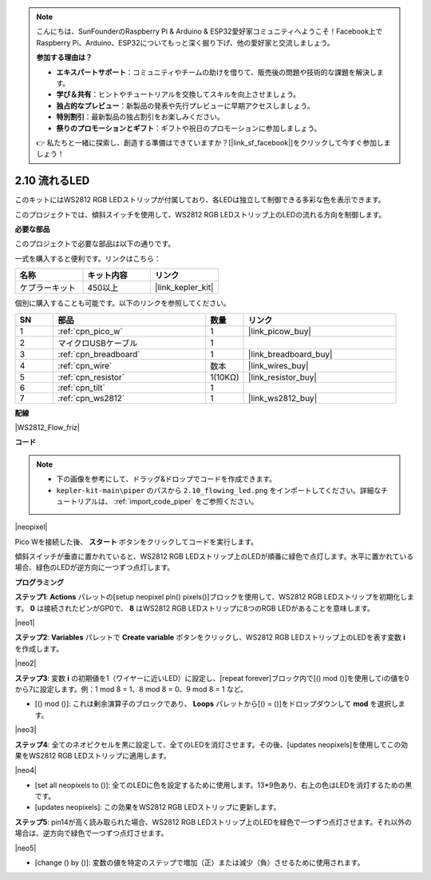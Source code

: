 .. note::

    こんにちは、SunFounderのRaspberry Pi & Arduino & ESP32愛好家コミュニティへようこそ！Facebook上でRaspberry Pi、Arduino、ESP32についてもっと深く掘り下げ、他の愛好家と交流しましょう。

    **参加する理由は？**

    - **エキスパートサポート**：コミュニティやチームの助けを借りて、販売後の問題や技術的な課題を解決します。
    - **学び＆共有**：ヒントやチュートリアルを交換してスキルを向上させましょう。
    - **独占的なプレビュー**：新製品の発表や先行プレビューに早期アクセスしましょう。
    - **特別割引**：最新製品の独占割引をお楽しみください。
    - **祭りのプロモーションとギフト**：ギフトや祝日のプロモーションに参加しましょう。

    👉 私たちと一緒に探索し、創造する準備はできていますか？[|link_sf_facebook|]をクリックして今すぐ参加しましょう！

.. _per_flowing_leds:

2.10 流れるLED
====================

このキットにはWS2812 RGB LEDストリップが付属しており、各LEDは独立して制御できる多彩な色を表示できます。

このプロジェクトでは、傾斜スイッチを使用して、WS2812 RGB LEDストリップ上のLEDの流れる方向を制御します。

**必要な部品**

このプロジェクトで必要な部品は以下の通りです。

一式を購入すると便利です。リンクはこちら：

.. list-table::
    :widths: 20 20 20
    :header-rows: 1

    *   - 名称
        - キット内容
        - リンク
    *   - ケプラーキット
        - 450以上
        - |link_kepler_kit|

個別に購入することも可能です。以下のリンクを参照してください。

.. list-table::
    :widths: 5 20 5 20
    :header-rows: 1

    *   - SN
        - 部品
        - 数量
        - リンク

    *   - 1
        - :ref:`cpn_pico_w`
        - 1
        - |link_picow_buy|
    *   - 2
        - マイクロUSBケーブル
        - 1
        - 
    *   - 3
        - :ref:`cpn_breadboard`
        - 1
        - |link_breadboard_buy|
    *   - 4
        - :ref:`cpn_wire`
        - 数本
        - |link_wires_buy|
    *   - 5
        - :ref:`cpn_resistor`
        - 1(10KΩ)
        - |link_resistor_buy|
    *   - 6
        - :ref:`cpn_tilt`
        - 1
        - 
    *   - 7
        - :ref:`cpn_ws2812`
        - 1
        - |link_ws2812_buy|

**配線**

|WS2812_Flow_friz|

**コード**

.. note::

    * 下の画像を参考にして、ドラッグ&ドロップでコードを作成できます。
    * ``kepler-kit-main\piper`` のパスから ``2.10_flowing_led.png`` をインポートしてください。詳細なチュートリアルは、 :ref:`import_code_piper` をご参照ください。


|neopixel|

Pico Wを接続した後、 **スタート** ボタンをクリックしてコードを実行します。

傾斜スイッチが垂直に置かれていると、WS2812 RGB LEDストリップ上のLEDが順番に緑色で点灯します。水平に置かれている場合、緑色のLEDが逆方向に一つずつ点灯します。

**プログラミング**

**ステップ1**: **Actions** パレットの[setup neopixel pin() pixels()]ブロックを使用して、WS2812 RGB LEDストリップを初期化します。 **0** は接続されたピンがGP0で、 **8** はWS2812 RGB LEDストリップに8つのRGB LEDがあることを意味します。

|neo1|

**ステップ2**: **Variables** パレットで **Create variable** ボタンをクリックし、WS2812 RGB LEDストリップ上のLEDを表す変数 **i** を作成します。

|neo2|

**ステップ3**: 変数 **i** の初期値を1（ワイヤーに近いLED）に設定し、[repeat forever]ブロック内で[() mod ()]を使用してiの値を0から7に設定します。例：1 mod 8 = 1、8 mod 8 = 0、9 mod 8 = 1 など。

* [() mod ()]: これは剰余演算子のブロックであり、 **Loops** パレットから[() = ()]をドロップダウンして **mod** を選択します。

|neo3|

**ステップ4**: 全てのネオピクセルを黒に設定して、全てのLEDを消灯させます。その後、[updates neopixels]を使用してこの効果をWS2812 RGB LEDストリップに適用します。

|neo4|

* [set all neopixels to ()]: 全てのLEDに色を設定するために使用します。13*9色あり、右上の色はLEDを消灯するための黒です。
* [updates neopixels]: この効果をWS2812 RGB LEDストリップに更新します。

**ステップ5**: pin14が高く読み取られた場合、WS2812 RGB LEDストリップ上のLEDを緑色で一つずつ点灯させます。それ以外の場合は、逆方向で緑色で一つずつ点灯させます。

|neo5|

* [change () by ()]: 変数の値を特定のステップで増加（正）または減少（負）させるために使用されます。

